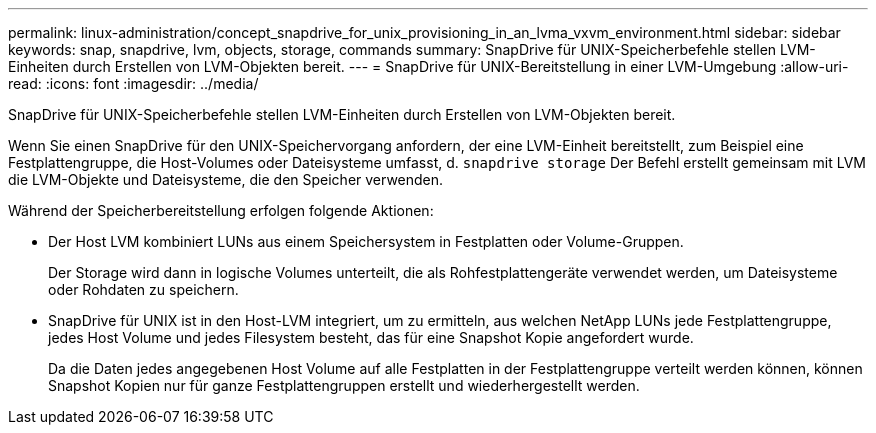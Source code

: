 ---
permalink: linux-administration/concept_snapdrive_for_unix_provisioning_in_an_lvma_vxvm_environment.html 
sidebar: sidebar 
keywords: snap, snapdrive, lvm, objects, storage, commands 
summary: SnapDrive für UNIX-Speicherbefehle stellen LVM-Einheiten durch Erstellen von LVM-Objekten bereit. 
---
= SnapDrive für UNIX-Bereitstellung in einer LVM-Umgebung
:allow-uri-read: 
:icons: font
:imagesdir: ../media/


SnapDrive für UNIX-Speicherbefehle stellen LVM-Einheiten durch Erstellen von LVM-Objekten bereit.

Wenn Sie einen SnapDrive für den UNIX-Speichervorgang anfordern, der eine LVM-Einheit bereitstellt, zum Beispiel eine Festplattengruppe, die Host-Volumes oder Dateisysteme umfasst, d. `snapdrive storage` Der Befehl erstellt gemeinsam mit LVM die LVM-Objekte und Dateisysteme, die den Speicher verwenden.

Während der Speicherbereitstellung erfolgen folgende Aktionen:

* Der Host LVM kombiniert LUNs aus einem Speichersystem in Festplatten oder Volume-Gruppen.
+
Der Storage wird dann in logische Volumes unterteilt, die als Rohfestplattengeräte verwendet werden, um Dateisysteme oder Rohdaten zu speichern.

* SnapDrive für UNIX ist in den Host-LVM integriert, um zu ermitteln, aus welchen NetApp LUNs jede Festplattengruppe, jedes Host Volume und jedes Filesystem besteht, das für eine Snapshot Kopie angefordert wurde.
+
Da die Daten jedes angegebenen Host Volume auf alle Festplatten in der Festplattengruppe verteilt werden können, können Snapshot Kopien nur für ganze Festplattengruppen erstellt und wiederhergestellt werden.


